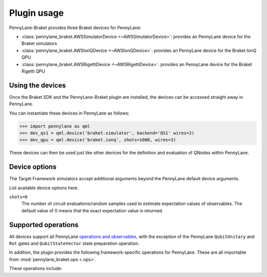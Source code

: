 .. _usage:

Plugin usage
############

PennyLane-Braket provides three Braket devices for PennyLane:

* :class:`pennylane_braket.AWSSimulatorDevice <~AWSSimulatorDevice>`: provides an PennyLane device for the Braket simulators

* :class:`pennylane_braket.AWSIonQDevice <~AWSIonQDevice>`: provides an PennyLane device for the Braket IonQ QPU

* :class:`pennylane_braket.AWSRigettiDevice <~AWSRigettiDevice>`: provides an PennyLane device for the Braket Rigetti QPU


Using the devices
=================

Once the Braket SDK and the PennyLane-Braket plugin are installed, the devices
can be accessed straight away in PennyLane.

You can instantiate these devices in PennyLane as follows:

>>> import pennylane as qml
>>> dev_qs1 = qml.device('braket.simulator', backend='QS1' wires=2)
>>> dev_qpu = qml.device('braket.ionq', shots=1000, wires=3)

These devices can then be used just like other devices for the definition and evaluation of QNodes within PennyLane.


Device options
==============

The Target Framework simulators accept additional arguments beyond the PennyLane default device arguments.

List available device options here.

``shots=0``
	The number of circuit evaluations/random samples used to estimate expectation values of observables.
	The default value of 0 means that the exact expectation value is returned.


Supported operations
====================

All devices support all PennyLane `operations and observables <https://pennylane.readthedocs.io/en/stable/introduction/operations.html#qubit-operations>`_, with the exception of the PennyLane ``QubitUnitary`` and ``Rot`` gates and ``QubitStateVector`` state preparation operation.

In addition, the plugin provides the following framework-specific operations for PennyLane. These are all importable from :mod:`pennylane_braket.ops <.ops>`.

These operations include:

.. autosummary::
    pennylane_braket.CPHASE
    pennylane_braket.ISWAP
    pennylane_braket.PSWAP
